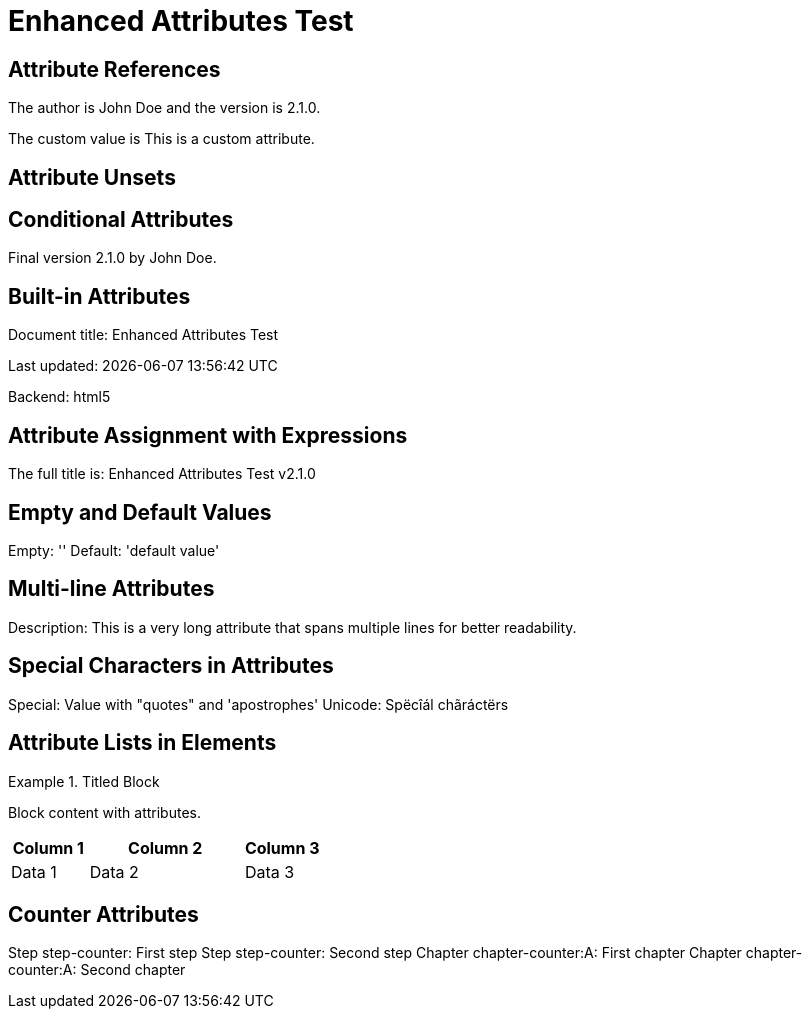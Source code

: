 = Enhanced Attributes Test

:my-attribute: This is a custom attribute
:author-name: John Doe
:version: 2.1.0
:backend: html5
:icons: font

== Attribute References

The author is {author-name} and the version is {version}.

The custom value is {my-attribute}.

== Attribute Unsets

:!draft:
:production!:

== Conditional Attributes

ifdef::production[]
This is production content using {backend} backend.
endif::[]

ifndef::draft[]
Final version {version} by {author-name}.
endif::[]

== Built-in Attributes

Document title: {doctitle}

Last updated: {docdatetime}

Backend: {backend}

== Attribute Assignment with Expressions

:calculated: {version} Release
:full-title: {doctitle} v{version}

The full title is: {full-title}

== Empty and Default Values

:empty-attr:
:default-attr: default value

Empty: '{empty-attr}'
Default: '{default-attr}'

== Multi-line Attributes

:long-description: This is a very long attribute \
that spans multiple lines \
for better readability.

Description: {long-description}

== Special Characters in Attributes

:special-chars: Value with "quotes" and 'apostrophes'
:unicode-attr: Spëcîál chãráctërs

Special: {special-chars}
Unicode: {unicode-attr}

== Attribute Lists in Elements

[id="custom-id", role="highlight", options="header"]
.Titled Block
====
Block content with attributes.
====

[cols="1,2,1", options="header,footer"]
|===
|Column 1 |Column 2 |Column 3
|Data 1   |Data 2   |Data 3
|===

== Counter Attributes

:counter: step-counter
:counter2: chapter-counter:A

Step {counter}: First step
Step {counter}: Second step  
Chapter {counter2}: First chapter
Chapter {counter2}: Second chapter